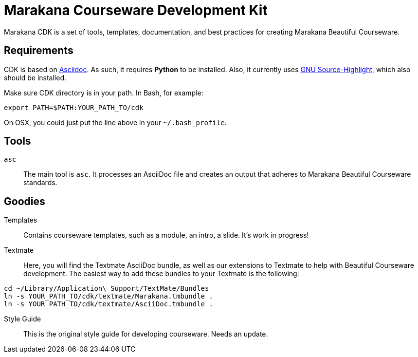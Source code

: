 = Marakana Courseware Development Kit =

Marakana CDK is a set of tools, templates, documentation, and best practices for creating Marakana Beautiful Courseware.

== Requirements ==

CDK is based on http://www.methods.co.nz/asciidoc/[Asciidoc]. As such, it requires *Python* to be installed. Also, it currently uses http://www.gnu.org/software/src-highlite/[GNU Source-Highlight], which also should be installed.

Make sure CDK directory is in your path. In Bash, for example:

----
export PATH=$PATH:YOUR_PATH_TO/cdk
----

On OSX, you could just put the line above in your `~/.bash_profile`.

== Tools ==

`asc`::
The main tool is `asc`. It processes an AsciiDoc file and creates an output that adheres to Marakana Beautiful Courseware standards.


== Goodies ==

Templates::
Contains courseware templates, such as a module, an intro, a slide. It's work in progress!

Textmate::
Here, you will find the Textmate AsciiDoc bundle, as well as our extensions to Textmate to help with Beautiful Courseware development. The easiest way to add these bundles to your Textmate is the following:

----
cd ~/Library/Application\ Support/TextMate/Bundles
ln -s YOUR_PATH_TO/cdk/textmate/Marakana.tmbundle .
ln -s YOUR_PATH_TO/cdk/textmate/AsciiDoc.tmbundle .
----

Style Guide::
This is the original style guide for developing courseware. Needs an update.
